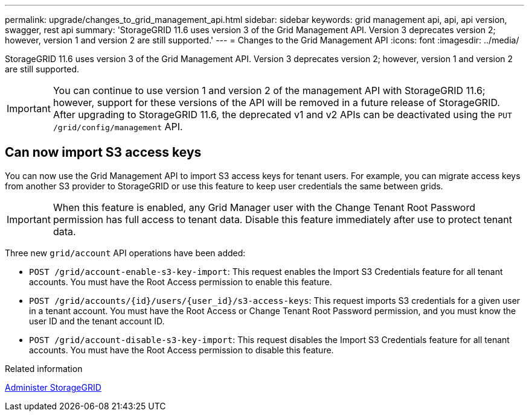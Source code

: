 ---
permalink: upgrade/changes_to_grid_management_api.html
sidebar: sidebar
keywords: grid management api, api, api version, swagger, rest api
summary: 'StorageGRID 11.6 uses version 3 of the Grid Management API. Version 3 deprecates version 2; however, version 1 and version 2 are still supported.'
---
= Changes to the Grid Management API
:icons: font
:imagesdir: ../media/

[.lead]
StorageGRID 11.6 uses version 3 of the Grid Management API. Version 3 deprecates version 2; however, version 1 and version 2 are still supported.

IMPORTANT: You can continue to use version 1 and version 2 of the management API with StorageGRID 11.6; however, support for these versions of the API will be removed in a future release of StorageGRID. After upgrading to StorageGRID 11.6, the deprecated v1 and v2 APIs can be deactivated using the `PUT /grid/config/management` API.


== Can now import S3 access keys
You can now use the Grid Management API to import S3 access keys for tenant users. For example, you can migrate access keys from another S3 provider to StorageGRID or use this feature to keep user credentials the same between grids.

IMPORTANT: When this feature is enabled, any Grid Manager user with the Change Tenant Root Password permission has full access to tenant data. Disable this feature immediately after use to protect tenant data.

Three new `grid/account` API operations have been added:

* `POST /grid​/account-enable-s3-key-import`: This request enables the Import S3 Credentials feature for all tenant accounts. You must have the Root Access permission to enable this feature.

* `POST /grid​/accounts​/{id}​/users​/{user_id}​/s3-access-keys`: This request imports S3 credentials for a given user in a tenant account. You must have the Root Access or Change Tenant Root Password permission, and you must know the user ID and the tenant account ID.

* `POST /grid​/account-disable-s3-key-import`: This request disables the Import S3 Credentials feature for all tenant accounts. You must have the Root Access permission to disable this feature.


.Related information

xref:../admin/index.adoc[Administer StorageGRID]
